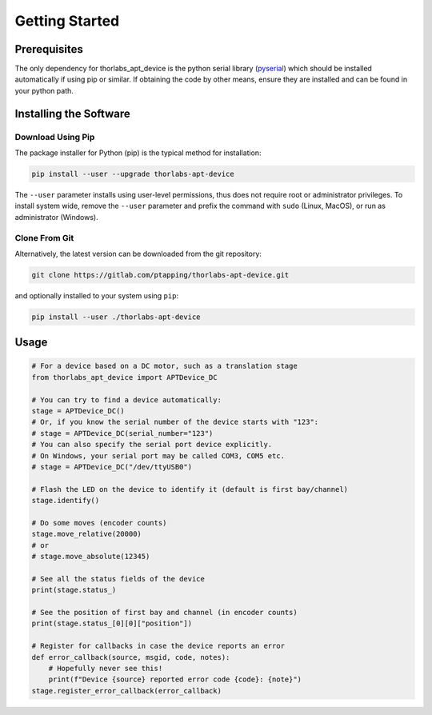 Getting Started
===============

Prerequisites
-------------

The only dependency for thorlabs_apt_device is the python serial library
(`pyserial <https://pypi.org/project/pyserial/>`_) which should be installed automatically if using pip or similar.
If obtaining the code by other means, ensure they are installed and can be found in your python path.

Installing the Software
-----------------------

Download Using Pip
^^^^^^^^^^^^^^^^^^

The package installer for Python (pip) is the typical method for installation:

.. code-block:: sh

    pip install --user --upgrade thorlabs-apt-device

The ``--user`` parameter installs using user-level permissions, thus does not require root or administrator privileges.
To install system wide, remove the ``--user`` parameter and prefix the command with ``sudo`` (Linux, MacOS), or run as administrator (Windows).

Clone From Git
^^^^^^^^^^^^^^

Alternatively, the latest version can be downloaded from the git repository:

.. code-block:: sh

    git clone https://gitlab.com/ptapping/thorlabs-apt-device.git

and optionally installed to your system using ``pip``:

.. code-block:: sh

    pip install --user ./thorlabs-apt-device


Usage
-----

.. code-block:: python

    # For a device based on a DC motor, such as a translation stage
    from thorlabs_apt_device import APTDevice_DC

    # You can try to find a device automatically:
    stage = APTDevice_DC()
    # Or, if you know the serial number of the device starts with "123":
    # stage = APTDevice_DC(serial_number="123")
    # You can also specify the serial port device explicitly.
    # On Windows, your serial port may be called COM3, COM5 etc.
    # stage = APTDevice_DC("/dev/ttyUSB0")

    # Flash the LED on the device to identify it (default is first bay/channel)
    stage.identify()

    # Do some moves (encoder counts)
    stage.move_relative(20000)
    # or
    # stage.move_absolute(12345)

    # See all the status fields of the device
    print(stage.status_)

    # See the position of first bay and channel (in encoder counts)
    print(stage.status_[0][0]["position"])

    # Register for callbacks in case the device reports an error
    def error_callback(source, msgid, code, notes):
        # Hopefully never see this!
        print(f"Device {source} reported error code {code}: {note}")
    stage.register_error_callback(error_callback)




